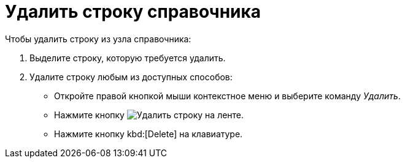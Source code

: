 = Удалить строку справочника

.Чтобы удалить строку из узла справочника:
. Выделите строку, которую требуется удалить.
. Удалите строку любым из доступных способов:
+
* Откройте правой кнопкой мыши контекстное меню и выберите команду _Удалить_.
* Нажмите кнопку image:ROOT:buttons/delete-line.png[Удалить строку] на ленте.
* Нажмите кнопку kbd:[Delete] на клавиатуре.
